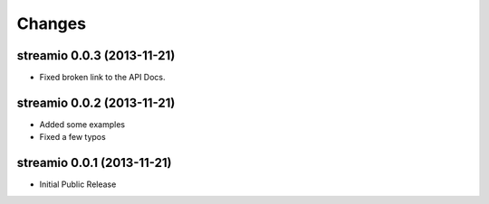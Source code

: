 Changes
-------


streamio 0.0.3 (2013-11-21)
...........................

- Fixed broken link to the API Docs.


streamio 0.0.2 (2013-11-21)
...........................

- Added some examples
- Fixed a few typos


streamio 0.0.1 (2013-11-21)
...........................

- Initial Public Release

